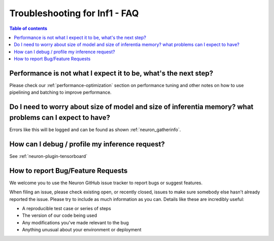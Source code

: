 .. _trouble-shooting-inf1-faq:

Troubleshooting for Inf1 - FAQ
==============================

.. contents:: Table of contents
   :local:
   :depth: 1


Performance is not what I expect it to be, what's the next step?
~~~~~~~~~~~~~~~~~~~~~~~~~~~~~~~~~~~~~~~~~~~~~~~~~~~~~~~~~~~~~~~~~~~

Please check our :ref:`performance-optimization` section on performance
tuning and other notes on how to use pipelining and batching to improve
performance.

Do I need to worry about size of model and size of inferentia memory? what problems can I expect to have?
~~~~~~~~~~~~~~~~~~~~~~~~~~~~~~~~~~~~~~~~~~~~~~~~~~~~~~~~~~~~~~~~~~~~~~~~~~~~~~~~~~~~~~~~~~~~~~~~~~~~~~~~~~~~

Errors like this will be logged and can be found as shown
:ref:`neuron_gatherinfo`.

How can I debug / profile my inference request?
~~~~~~~~~~~~~~~~~~~~~~~~~~~~~~~~~~~~~~~~~~~~~~~~~~

See :ref:`neuron-plugin-tensorboard`


How to report Bug/Feature Requests
~~~~~~~~~~~~~~~~~~~~~~~~~~~~~~~~~~~~~~~~~

We welcome you to use the Neuron GitHub issue tracker to report bugs or suggest
features.

When filing an issue, please check existing open, or recently closed,
issues to make sure somebody else hasn't already reported the issue.
Please try to include as much information as you can. Details like these
are incredibly useful:

-  A reproducible test case or series of steps
-  The version of our code being used
-  Any modifications you've made relevant to the bug
-  Anything unusual about your environment or deployment
